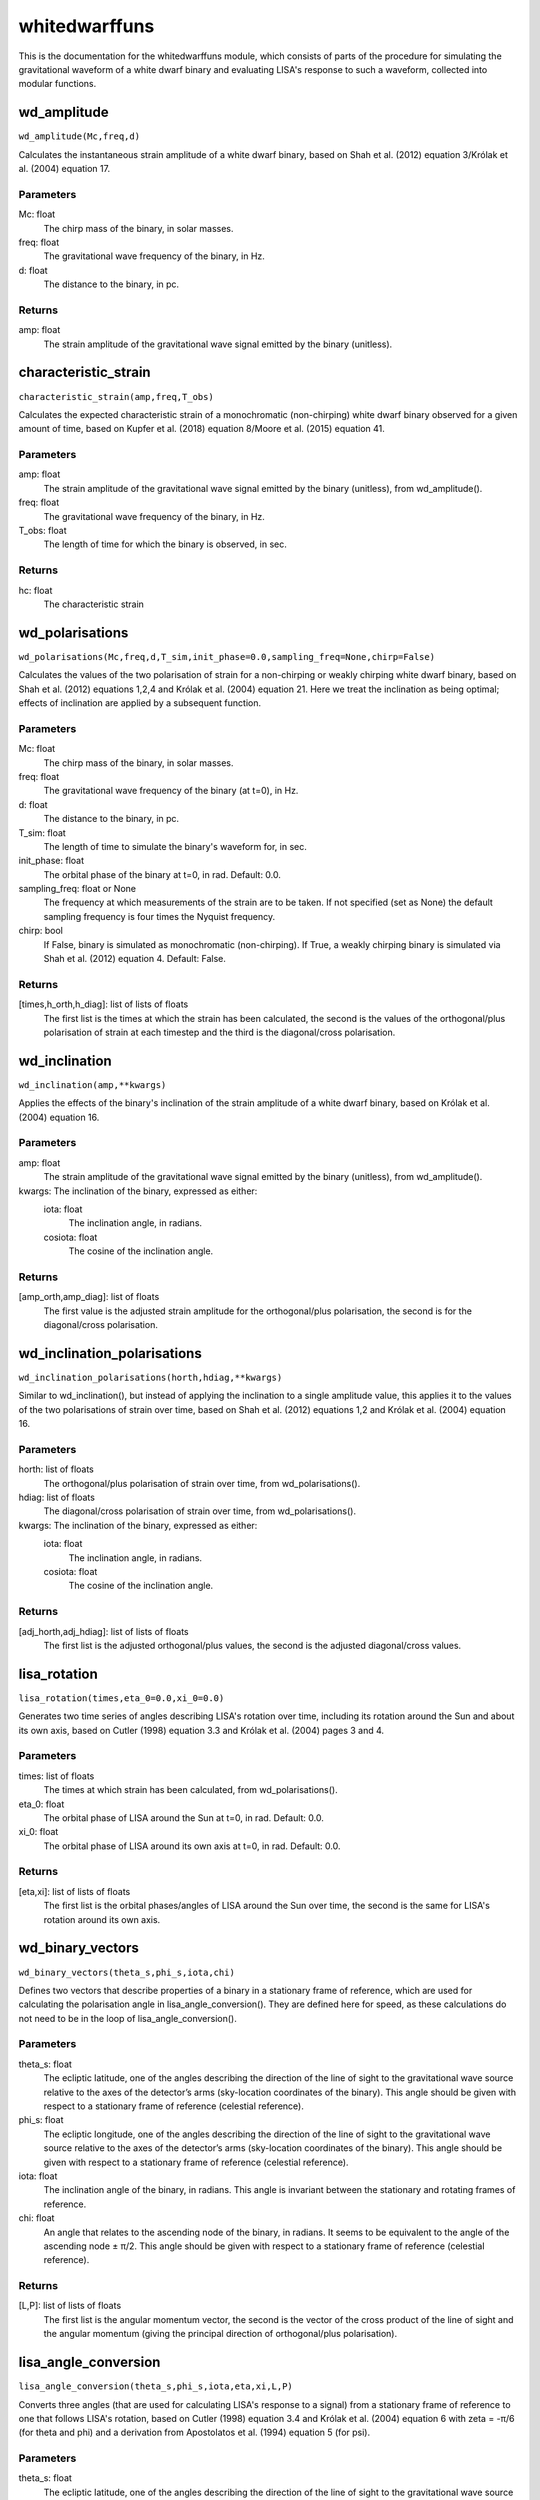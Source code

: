 **************
whitedwarffuns
**************

This is the documentation for the whitedwarffuns module, which consists of parts of the procedure for simulating the gravitational waveform of a white dwarf binary and evaluating LISA's response to such a waveform, collected into modular functions.

wd_amplitude
============

``wd_amplitude(Mc,freq,d)``

Calculates the instantaneous strain amplitude of a white dwarf binary,
based on Shah et al. (2012) equation 3/Królak et al. (2004) equation 17.

Parameters
----------
Mc: float
    The chirp mass of the binary, in solar masses.
freq: float
    The gravitational wave frequency of the binary, in Hz.
d: float
    The distance to the binary, in pc.
    
Returns
-------
amp: float
    The strain amplitude of the gravitational wave signal emitted by the
    binary (unitless).

characteristic_strain
=====================

``characteristic_strain(amp,freq,T_obs)``

Calculates the expected characteristic strain of a monochromatic
(non-chirping) white dwarf binary observed for a given amount of time,
based on Kupfer et al. (2018) equation 8/Moore et al. (2015) equation 41.

Parameters
----------
amp: float
    The strain amplitude of the gravitational wave signal emitted by the
    binary (unitless), from wd_amplitude().
freq: float
    The gravitational wave frequency of the binary, in Hz.
T_obs: float
    The length of time for which the binary is observed, in sec.
    
Returns
-------
hc: float
    The characteristic strain

wd_polarisations
================

``wd_polarisations(Mc,freq,d,T_sim,init_phase=0.0,sampling_freq=None,chirp=False)``

Calculates the values of the two polarisation of strain for a non-chirping
or weakly chirping white dwarf binary, based on Shah et al. (2012)
equations 1,2,4 and Królak et al. (2004) equation 21. Here we treat the
inclination as being optimal; effects of inclination are applied by a
subsequent function.

Parameters
----------
Mc: float
    The chirp mass of the binary, in solar masses.
freq: float
    The gravitational wave frequency of the binary (at t=0), in Hz.
d: float
    The distance to the binary, in pc.
T_sim: float
    The length of time to simulate the binary's waveform for, in sec.
init_phase: float
    The orbital phase of the binary at t=0, in rad. Default: 0.0.
sampling_freq: float or None
    The frequency at which measurements of the strain are to be taken. If
    not specified (set as None) the default sampling frequency is four
    times the Nyquist frequency.
chirp: bool
    If False, binary is simulated as monochromatic (non-chirping). If True,
    a weakly chirping binary is simulated via Shah et al. (2012) equation
    4. Default: False.
    
Returns
-------
[times,h_orth,h_diag]: list of lists of floats
    The first list is the times at which the strain has been calculated,
    the second is the values of the orthogonal/plus polarisation of strain
    at each timestep and the third is the diagonal/cross polarisation.
    
wd_inclination
==============

``wd_inclination(amp,**kwargs)``

Applies the effects of the binary's inclination of the strain amplitude of
a white dwarf binary, based on Królak et al. (2004) equation 16.

Parameters
----------
amp: float
    The strain amplitude of the gravitational wave signal emitted by the
    binary (unitless), from wd_amplitude().
kwargs: The inclination of the binary, expressed as either:
    iota: float
        The inclination angle, in radians.
    cosiota: float
        The cosine of the inclination angle.
        
Returns
-------
[amp_orth,amp_diag]: list of floats
    The first value is the adjusted strain amplitude for the
    orthogonal/plus polarisation, the second is for the diagonal/cross
    polarisation.
    
wd_inclination_polarisations
============================

``wd_inclination_polarisations(horth,hdiag,**kwargs)``

Similar to wd_inclination(), but instead of applying the inclination to a
single amplitude value, this applies it to the values of the two
polarisations of strain over time, based on Shah et al. (2012) equations
1,2 and Królak et al. (2004) equation 16.

Parameters
----------
horth: list of floats
    The orthogonal/plus polarisation of strain over time, from
    wd_polarisations().
hdiag: list of floats
    The diagonal/cross polarisation of strain over time, from
    wd_polarisations().
kwargs: The inclination of the binary, expressed as either:
    iota: float
        The inclination angle, in radians.
    cosiota: float
        The cosine of the inclination angle.

Returns
-------
[adj_horth,adj_hdiag]: list of lists of floats
    The first list is the adjusted orthogonal/plus values, the second is
    the adjusted diagonal/cross values.
    
lisa_rotation
=============

``lisa_rotation(times,eta_0=0.0,xi_0=0.0)``

Generates two time series of angles describing LISA's rotation over time,
including its rotation around the Sun and about its own axis, based on
Cutler (1998) equation 3.3 and Królak et al. (2004) pages 3 and 4.

Parameters
----------
times: list of floats
    The times at which strain has been calculated, from wd_polarisations().
eta_0: float
    The orbital phase of LISA around the Sun at t=0, in rad. Default: 0.0.
xi_0: float
    The orbital phase of LISA around its own axis at t=0, in rad. Default:
    0.0.
    
Returns
-------
[eta,xi]: list of lists of floats
    The first list is the orbital phases/angles of LISA around the Sun over
    time, the second is the same for LISA's rotation around its own axis.
    
wd_binary_vectors
=================

``wd_binary_vectors(theta_s,phi_s,iota,chi)``

Defines two vectors that describe properties of a binary in a stationary
frame of reference, which are used for calculating the polarisation angle
in lisa_angle_conversion(). They are defined here for speed, as these
calculations do not need to be in the loop of lisa_angle_conversion().

Parameters
----------
theta_s: float
    The ecliptic latitude, one of the angles describing the direction of
    the line of sight to the gravitational wave source relative to the axes
    of the detector’s arms (sky-location coordinates of the binary).
    This angle should be given with respect to a stationary frame of
    reference (celestial reference).
phi_s: float
    The ecliptic longitude, one of the angles describing the direction of
    the line of sight to the gravitational wave source relative to the axes
    of the detector’s arms (sky-location coordinates of the binary).
    This angle should be given with respect to a stationary frame of
    reference (celestial reference).
iota: float
    The inclination angle of the binary, in radians.
    This angle is invariant between the stationary and rotating frames of
    reference.
chi: float
    An angle that relates to the ascending node of the binary, in radians.
    It seems to be equivalent to the angle of the ascending node ± π/2.
    This angle should be given with respect to a stationary frame of
    reference (celestial reference).
    
Returns
-------
[L,P]: list of lists of floats
    The first list is the angular momentum vector, the second is the vector
    of the cross product of the line of sight and the angular momentum
    (giving the principal direction of orthogonal/plus polarisation).
    
lisa_angle_conversion
=====================

``lisa_angle_conversion(theta_s,phi_s,iota,eta,xi,L,P)``

Converts three angles (that are used for calculating LISA's response to a
signal) from a stationary frame of reference to one that follows LISA's
rotation, based on Cutler (1998) equation 3.4 and Królak et al. (2004)
equation 6 with zeta = -π/6 (for theta and phi) and a derivation from
Apostolatos et al. (1994) equation 5 (for psi).

Parameters
----------
theta_s: float
    The ecliptic latitude, one of the angles describing the direction of
    the line of sight to the gravitational wave source relative to the axes
    of the detector’s arms (sky-location coordinates of the binary).
    This angle should be given with respect to a stationary frame of
    reference (celestial reference).
phi_s: float
    The ecliptic longitude, one of the angles describing the direction of
    the line of sight to the gravitational wave source relative to the axes
    of the detector’s arms (sky-location coordinates of the binary).
    This angle should be given with respect to a stationary frame of
    reference (celestial reference).
iota: float
    The inclination angle of the binary, in radians.
    This angle is invariant between the stationary and rotating frames of
    reference.
eta: list of floats
    The orbital phases/angles of LISA around the Sun over time, from
    lisa_rotation().
    Not to be confused with the symmetric mass ratio, which also has the
    symbol eta.
xi: list of floats
    The orbital phases/angles of LISA around its own axis over time, from
    lisa_rotation().
L: list of floats
    The three-dimensional vector of the angular momentum of the binary,
    from wd_binary_vectors().
P: list of floats
    The three-dimensional vector of the principal direction of orthogonal/
    plus polarisation (equal to the vector cross product of the line of
    sight and the angular momentum), from wd_binary_vectors().
    
Returns
-------
[theta,phi,psi]: list of lists of floats
    The first list is the values of latitude with respect to LISA's
    rotating frame of reference at each timestep, the second is the
    corresponding longitudes and the third is the polarisation angles.
    
instantaneous_beam_pattern
==========================

``instantaneous_beam_pattern(theta_d,phi_d,psi_d)``

Outputs coefficients, known as the detector beam-pattern coefficients,
describing LISA's response to a binary's GW signal depending on the
binary's orientation/alignment as specified by three angles, based on
Cutler (1998) equation 3.12.
This function uses the alignment at a specific instant for the detector's
(rotating) frame of reference.

(These particular coefficients are also applicable to LIGO/Virgo and thus
also appear in the detectabilityfuns module.)

Parameters
----------
theta_d: float
    The relative latitude, one of the angles describing the direction of
    the line of sight to the gravitational wave source relative to the axes
    of the detector’s arms (sky-location coordinates of the binary). Ranges
    from 0 to π rad (180 deg).
    This angle should be with respect to the detector's (rotating) frame
    of reference.
phi_d: float
    The relative longitude, one of the angles describing the direction of
    the line of sight to the gravitational wave source relative to the axes
    of the detector’s arms (sky-location coordinates of the binary). Ranges
    from 0 to 2π rad (360 deg).
    This angle should be with respect to the detector's (rotating) frame
    of reference.
psi_d: float
    The polarisation angle of the binary. Ranges from 0 to π (180 deg).
    This angle should be with respect to the detector's (rotating) frame
    of reference.

Results
-------
[Fplus,Fcross]: list of floats
    The first quantity is the beam-pattern coefficient for
    orthogonal/plus polarisation, the second is for diagonal/cross
    polarisation.
    
lisa_beam_pattern
=================

``lisa_beam_pattern(theta,phi,psi)``

Evaluates instantaneous_beam_pattern() for each timestep in the white dwarf
binary simulation, giving the beam pattern coefficients over time.

Parameters
----------
theta: list of floats
    The source's latitude with respect to LISA's rotating frame of
    reference at each timestep, from lisa_angle_conversion().
phi: list of floats
    The source's longitude with respect to LISA's rotating frame of
    reference at each timestep, from lisa_angle_conversion().
psi: list of floats
    The source's polarisation angle in LISA's rotating frame of reference
    at each timestep, from lisa_angle_conversion().
    
Returns
-------
[Fplus_t,Fcross_t]: list of lists of floats
    The first list is the beam-pattern coefficients for orthogonal/plus
    polarisation at each time step, the second is the diagonal/cross
    polarisation coefficients.
    
lisa_phase_modulation
=====================

``lisa_phase_modulation(Fplus_t,Fcross_t,amp_orth,amp_diag)``

Calculates coefficients describing the phase modulation that affects LISA's
response to an incoming GW signal, based on Cutler (1998) equation 3.15b/
Cornish et al. (2003) equation 5.

Parameters
----------
Fplus_t: list of floats
    The detector beam-pattern coefficients for orthogonal/plus polarisation
    over time, from lisa_beam_pattern().
Fcross_t: list of floats
    The detector beam-pattern coefficients for diagonal/cross polarisation
    over time, from lisa_beam_pattern().
amp_orth: float
    The inclination-adjusted orthogonal/plus polarisation of the strain
    amplitude, from wd_inclination().
amp_diag: float
    The inclination-adjusted diagonal/cross polarisation of the strain
    amplitude, from wd_inclination().
    
Returns
-------
varphi_p: list of floats
    The phase modulation coefficients at each timestep.
    
lisa_frequency_modulation
=========================

``lisa_frequency_modulation(times,freq,theta_s,phi_s)``

Calculates coefficients describing the frequency (Doppler) modulation that
affects LISA's response to an incoming GW signal, based on Cutler (1998)
equation 3.15c/Cornish et al. (2003) equation 4.

Parameters
----------
times: list of floats
    The times at which strain has been calculated, from wd_polarisations().
freq: float
    The gravitational wave frequency of the binary (at t=0), in Hz.
theta_s: float
    The ecliptic latitude, one of the angles describing the direction of
    the line of sight to the gravitational wave source relative to the axes
    of the detector’s arms (sky-location coordinates of the binary).
    This angle should be given with respect to a stationary frame of
    reference (celestial reference).
phi_s: float
    The ecliptic longitude, one of the angles describing the direction of
    the line of sight to the gravitational wave source relative to the axes
    of the detector’s arms (sky-location coordinates of the binary).
    This angle should be given with respect to a stationary frame of
    reference (celestial reference).
    
Returns
-------
varphi_d: list of floats
    The frequency (Doppler) modulation coefficients at each timestep.
    
lisa_amplitude_modulation
=========================

``lisa_amplitude_modulation(Fplus_t,Fcross_t,amp_orth,amp_diag)``

Applies the amplitude modulation that affects LISA's response to the strain
amplitude of an incoming GW signal, based on Cutler (1998) equation 3.15a/
Cornish et al. (2003) equation 3.

Parameters
----------
Fplus_t: list of floats
    The detector beam-pattern coefficients for orthogonal/plus polarisation
    over time, from lisa_beam_pattern().
Fcross_t: list of floats
    The detector beam-pattern coefficients for diagonal/cross polarisation
    over time, from lisa_beam_pattern().
amp_orth: float
    The inclination-adjusted orthogonal/plus polarisation of the strain
    amplitude, from wd_inclination().
amp_diag: float
    The inclination-adjusted diagonal/cross polarisation of the strain
    amplitude, from wd_inclination().

Returns
-------
A_mod: list of floats
    The strain amplitude of the gravitational wave signal with modulation
    applied, at each timestep.
    
lisa_detector_response
======================

``lisa_detector_response(times,A_mod,varphi_d,varphi_p,freq,init_phase=0.0)``

For an incoming GW signal, calculates LISA's detector response (the strain
observed in the detector) to that signal, based on Cornish et al. (2003)
equations 1,2 (also Shah et al. (2012) equations 6,8, though the form given
there does not correctly match that of Cornish).
This form is valid if the change of frequency of the binary over the
duration of the observation is much smaller than the frequency itself;
otherwise, the more complicated (and time-consuming to evaluate) Cutler
(1998) equation 3.14 would need to be used.

Parameters
----------
times: list of floats
    The times at which strain has been calculated, from wd_polarisations().
A_mod: list of floats
    The modulation-adjusted strain amplitude of the gravitational wave
    signal over time, from lisa_amplitude_modulation().
varphi_d: list of floats
    The frequency (Doppler) modulation coefficients at each timestep, from
    lisa_frequency_modulation().
varphi_p: list of floats
    The phase modulation coefficients at each timestep, from
    lisa_phase_modulation().
freq: float
    The gravitational wave frequency of the binary (at t=0), in Hz.
init_phase: float
    The phase angle of the signal at t=0. Default: 0.0.
    
Returns
-------
A_lisa: list of floats
    The strain amplitude of the GW signal over time as it is detected by
    LISA, account for the various time-varying factors affecting LISA's
    response.
